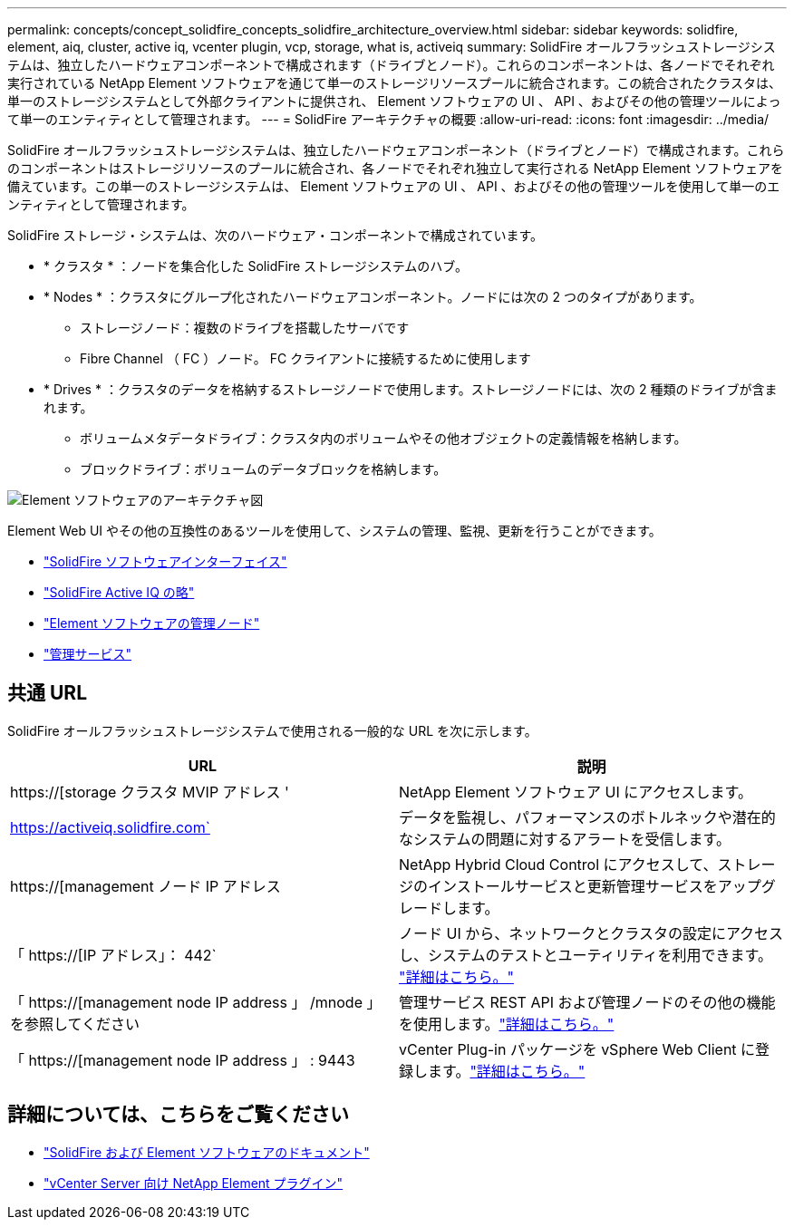 ---
permalink: concepts/concept_solidfire_concepts_solidfire_architecture_overview.html 
sidebar: sidebar 
keywords: solidfire, element, aiq, cluster, active iq, vcenter plugin, vcp, storage, what is, activeiq 
summary: SolidFire オールフラッシュストレージシステムは、独立したハードウェアコンポーネントで構成されます（ドライブとノード）。これらのコンポーネントは、各ノードでそれぞれ実行されている NetApp Element ソフトウェアを通じて単一のストレージリソースプールに統合されます。この統合されたクラスタは、単一のストレージシステムとして外部クライアントに提供され、 Element ソフトウェアの UI 、 API 、およびその他の管理ツールによって単一のエンティティとして管理されます。 
---
= SolidFire アーキテクチャの概要
:allow-uri-read: 
:icons: font
:imagesdir: ../media/


[role="lead"]
SolidFire オールフラッシュストレージシステムは、独立したハードウェアコンポーネント（ドライブとノード）で構成されます。これらのコンポーネントはストレージリソースのプールに統合され、各ノードでそれぞれ独立して実行される NetApp Element ソフトウェアを備えています。この単一のストレージシステムは、 Element ソフトウェアの UI 、 API 、およびその他の管理ツールを使用して単一のエンティティとして管理されます。

SolidFire ストレージ・システムは、次のハードウェア・コンポーネントで構成されています。

* * クラスタ * ：ノードを集合化した SolidFire ストレージシステムのハブ。
* * Nodes * ：クラスタにグループ化されたハードウェアコンポーネント。ノードには次の 2 つのタイプがあります。
+
** ストレージノード：複数のドライブを搭載したサーバです
** Fibre Channel （ FC ）ノード。 FC クライアントに接続するために使用します


* * Drives * ：クラスタのデータを格納するストレージノードで使用します。ストレージノードには、次の 2 種類のドライブが含まれます。
+
** ボリュームメタデータドライブ：クラスタ内のボリュームやその他オブジェクトの定義情報を格納します。
** ブロックドライブ：ボリュームのデータブロックを格納します。




image::../media/solidfire_concepts_guide_architecture_image.gif[Element ソフトウェアのアーキテクチャ図]

Element Web UI やその他の互換性のあるツールを使用して、システムの管理、監視、更新を行うことができます。

* link:../concepts/concept_intro_solidfire_software_interfaces.html["SolidFire ソフトウェアインターフェイス"]
* link:../concepts/concept_intro_solidfire_active_iq.html["SolidFire Active IQ の略"]
* link:../concepts/concept_intro_management_node.html["Element ソフトウェアの管理ノード"]
* link:../concepts/concept_intro_management_services_for_afa.html["管理サービス"]




== 共通 URL

SolidFire オールフラッシュストレージシステムで使用される一般的な URL を次に示します。

[cols="2*"]
|===
| URL | 説明 


| https://[storage クラスタ MVIP アドレス ' | NetApp Element ソフトウェア UI にアクセスします。 


| https://activeiq.solidfire.com` | データを監視し、パフォーマンスのボトルネックや潜在的なシステムの問題に対するアラートを受信します。 


| https://[management ノード IP アドレス | NetApp Hybrid Cloud Control にアクセスして、ストレージのインストールサービスと更新管理サービスをアップグレードします。 


| 「 https://[IP アドレス」： 442` | ノード UI から、ネットワークとクラスタの設定にアクセスし、システムのテストとユーティリティを利用できます。 link:../storage/task_per_node_access_settings.html["詳細はこちら。"] 


| 「 https://[management node IP address 」 /mnode 」を参照してください | 管理サービス REST API および管理ノードのその他の機能を使用します。link:../mnode/task_mnode_work_overview.html["詳細はこちら。"] 


| 「 https://[management node IP address 」 : 9443 | vCenter Plug-in パッケージを vSphere Web Client に登録します。link:https://docs.netapp.com/us-en/vcp/vcp_task_getstarted.html["詳細はこちら。"^] 
|===


== 詳細については、こちらをご覧ください

* https://docs.netapp.com/us-en/element-software/index.html["SolidFire および Element ソフトウェアのドキュメント"]
* https://docs.netapp.com/us-en/vcp/index.html["vCenter Server 向け NetApp Element プラグイン"^]

